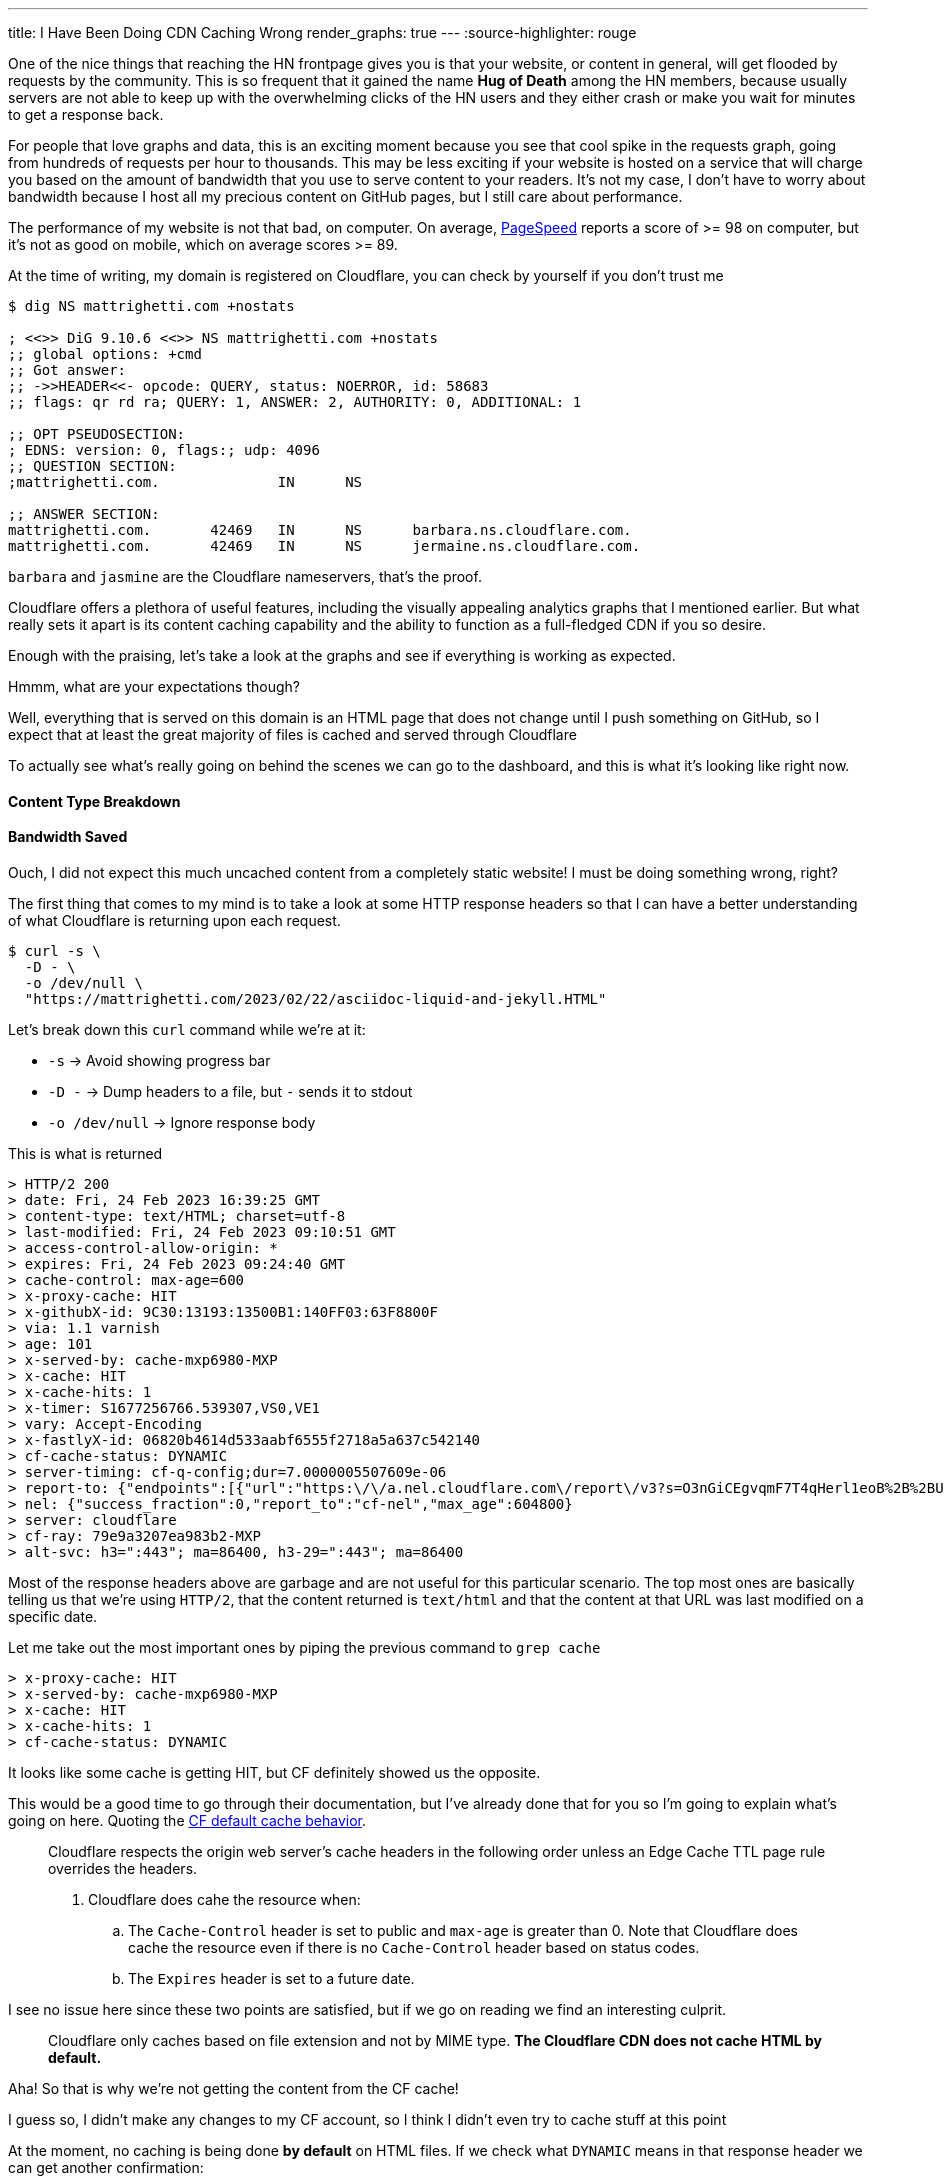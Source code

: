 ---
title: I Have Been Doing CDN Caching Wrong
render_graphs: true
---
:source-highlighter: rouge

One of the nice things that reaching the HN frontpage gives you is that your website,
or content in general, will get flooded by requests by the community. This is so frequent
that it gained the name **Hug of Death** among the HN members, because usually servers are
not able to keep up with the overwhelming clicks of the HN users and they either crash or
make you wait for minutes to get a response back.

For people that love graphs and data, this is an exciting moment because you see that cool
spike in the requests graph, going from hundreds of requests per hour to thousands. This may
be less exciting if your website is hosted on a service that will charge you based on the amount
of bandwidth that you use to serve content to your readers. It's not my case, I don't have to
worry about bandwidth because I host all my precious content on GitHub pages, but I still care
about performance.

The performance of my website is not that bad, on computer. On average,
https://pagespeed.web.dev[PageSpeed] reports a score of >= 98 on computer, but
it's not as good on mobile, which on average scores >= 89.

At the time of writing, my domain is registered on Cloudflare, you can check by
yourself if you don't trust me

```shell session
$ dig NS mattrighetti.com +nostats

; <<>> DiG 9.10.6 <<>> NS mattrighetti.com +nostats
;; global options: +cmd
;; Got answer:
;; ->>HEADER<<- opcode: QUERY, status: NOERROR, id: 58683
;; flags: qr rd ra; QUERY: 1, ANSWER: 2, AUTHORITY: 0, ADDITIONAL: 1

;; OPT PSEUDOSECTION:
; EDNS: version: 0, flags:; udp: 4096
;; QUESTION SECTION:
;mattrighetti.com.		IN	NS

;; ANSWER SECTION:
mattrighetti.com.	42469	IN	NS	barbara.ns.cloudflare.com.
mattrighetti.com.	42469	IN	NS	jermaine.ns.cloudflare.com.
```

`barbara` and `jasmine` are the Cloudflare nameservers, that's the proof.

Cloudflare offers a plethora of useful features, including the visually
appealing analytics graphs that I mentioned earlier. But what really sets it
apart is its content caching capability and the ability to function as a
full-fledged CDN if you so desire.

Enough with the praising, let's take a look at the graphs and see if everything
is working as expected.

[chat, professor]
--
Hmmm, what are your expectations though?
--

[chat, matt]
--
Well, everything that is served on this domain is an HTML page
that does not change until I push something on GitHub, so I expect
that at least the great majority of files is cached and served through Cloudflare
--

To actually see what's really going on behind the scenes we can go to the
dashboard, and this is what it's looking like right now.

++++
<div class="charts-container">
    <div class="chart-single-container">
        <h4>Content Type Breakdown</h4>
        <div class="ct-chart" id="chart1"></div>
    </div>
    <div class="chart-single-container">
        <h4>Bandwidth Saved</h4>
        <div class="ct-chart" id="chart2"></div>
    </div>
</div>
<script>
    var sum = function(a,b) { return a+b}; 
    var served_data = {
        labels: ['HTML', 'CSS', 'Empty', 'SVG', 'Other'],
        series: [45, 22, 16, 14, 2]
    };


    var cached_data = {
        labels: ['Cached', 'Uncached'],
        series: [13, 87]
    }

    var options1 = {
        chartPadding: 30,
        showLabel: true,
        height: 300,
        labelInterpolationFnc: function(value) {
            return value + ' ' + Math.round(served_data.series[served_data.labels.indexOf(value)] / served_data.series.reduce((a,b) => a+b) * 100) + '%';
        }
    };

    var options2 = {
        chartPadding: 30,
        showLabel: true,
        height: 300
    };

    new Chartist.Pie('#chart1', served_data, options1);
    new Chartist.Pie('#chart2', cached_data, options2);
</script>
++++

[chat, matt]
--
Ouch, I did not expect this much uncached content from a completely static
website!  I must be doing something wrong, right?
--

The first thing that comes to my mind is to take a look at some HTTP response headers
so that I can have a better understanding of what Cloudflare is returning upon
each request.

```shell session
$ curl -s \
  -D - \
  -o /dev/null \
  "https://mattrighetti.com/2023/02/22/asciidoc-liquid-and-jekyll.HTML"
```

Let's break down this `curl` command while we're at it:

* `-s` -> Avoid showing progress bar
* `-D -` -> Dump headers to a file, but `-` sends it to stdout
* `-o /dev/null` -> Ignore response body

This is what is returned

```response headers
> HTTP/2 200
> date: Fri, 24 Feb 2023 16:39:25 GMT
> content-type: text/HTML; charset=utf-8
> last-modified: Fri, 24 Feb 2023 09:10:51 GMT
> access-control-allow-origin: *
> expires: Fri, 24 Feb 2023 09:24:40 GMT
> cache-control: max-age=600
> x-proxy-cache: HIT
> x-githubX-id: 9C30:13193:13500B1:140FF03:63F8800F
> via: 1.1 varnish
> age: 101
> x-served-by: cache-mxp6980-MXP
> x-cache: HIT
> x-cache-hits: 1
> x-timer: S1677256766.539307,VS0,VE1
> vary: Accept-Encoding
> x-fastlyX-id: 06820b4614d533aabf6555f2718a5a637c542140
> cf-cache-status: DYNAMIC
> server-timing: cf-q-config;dur=7.0000005507609e-06
> report-to: {"endpoints":[{"url":"https:\/\/a.nel.cloudflare.com\/report\/v3?s=O3nGiCEgvqmF7T4qHerl1eoB%2B%2BUqpM2Zz5sXuQpoOlwE38ntJnQaC0nnQkJf62iNWOJ7f16AUHlbBp2g3ePFu3%2BAOu8quDj1dM0A2F3PQsnZBnYsHjNYOhcEq7gSYSyj%2FX6E"}],"group":"cf-nel","max_age":604800}
> nel: {"success_fraction":0,"report_to":"cf-nel","max_age":604800}
> server: cloudflare
> cf-ray: 79e9a3207ea983b2-MXP
> alt-svc: h3=":443"; ma=86400, h3-29=":443"; ma=86400
```

Most of the response headers above are garbage and are not useful for this
particular scenario. The top most ones are basically telling us that we're using
`HTTP/2`, that the content returned is `text/html` and that the content at that
URL was last modified on a specific date.

Let me take out the most important ones by piping the previous command to `grep cache`

```response headers
> x-proxy-cache: HIT
> x-served-by: cache-mxp6980-MXP
> x-cache: HIT
> x-cache-hits: 1
> cf-cache-status: DYNAMIC
```

It looks like some cache is getting HIT, but CF definitely showed us the
opposite.

This would be a good time to go through their documentation, but I've already
done that for you so I'm going to explain what's going on here. Quoting the
https://developers.cloudflare.com/cache/about/default-cache-behavior/[CF default
cache behavior].

[quote]
--
Cloudflare respects the origin web server's cache headers in the following order
unless an Edge Cache TTL page rule overrides the headers.

. Cloudflare does cahe the resource when:
.. The `Cache-Control` header is set to public and `max-age` is greater than 0.
Note that Cloudflare does cache the resource even if there is no `Cache-Control`
header based on status codes.
.. The `Expires` header is set to a future date.
--

I see no issue here since these two points are satisfied, but if we
go on reading we find an interesting culprit.

[quote]
--
Cloudflare only caches based on file extension and not by MIME type. **The
Cloudflare CDN does not cache HTML by default.**
--

[chat, professor]
--
Aha! So that is why we're not getting the content from the CF cache!
--

[chat, matt]
--
I guess so, I didn't make any changes to my CF account, so I think I didn't even
try to cache stuff at this point
--

At the moment, no caching is being done **by default** on HTML files. If we
check what `DYNAMIC` means in that response header we can get another
confirmation:

[quote]
--
`DYNAMIC`: Cloudflare does not consider the asset eligible to cache and your
Cloudflare settings do not explicitly instruct Cloudflare to cache the asset.
Instead, the asset was requested from the origin web server. Use Page Rules to
implement custom caching options.
--

Well, the problem is very clear at this point. If we did not provide any custom
rules for content caching, CF is not going to do it out-of-the-box because it could
lead to undefined behavior.

[chat, matt]
--
That makes sense, imagine an HTML page with dynamic content, that is definitely
not something you would want to cache by default!
--

Now that we assessed that CF does not cache HTML by default without rules that
explicitly instruct to do so, I am going to go ahead and add some caching
rules to the account of my domain. If everthing goes smoothly, I should get a
`HIT` in the `cf-cache-status` header, which means

[quote]
--
`HIT`: The resource was found in Cloudflare’s cache.
--

Pretty straightforward, right?

It's reasonable to cache every single HTML page that is present on my website,
because articles remain the same once you publish them, so there's no need for
CF to talk back to the origin server every time someone want to read one. This
is going to introduce some small issues down the road as I'll show you, but for
the moment let's keep our focus on caching.

Let's go ahead and create some rules so that content gets cached. CF offers a
lot of APIs that you can use to control all the things that you would usually
see from the web client, I'm going to use those in this example because GUIs
are boring.

To create a page rule I can make use of the
https://developers.cloudflare.com/api/operations/page-rules-create-a-page-rule[`pagerules`]
API

```shell session
$ curl -X POST \
  --url "https://api.cloudflare.com/client/v4/zones/<zone_id>/pagerules" \
  -H 'Content-Type: application/json' \
  -H 'Authorization: Bearer <api_token>' \
  --data '{
    "actions": [
      {
        "id": "browser_cache_ttl",
        "value": 7200
      },
      {
        "id": "cache_level",
        "value": "cache_everything"
      },
      {
        "id": "edge_cache_ttl",
        "value": 259200
      }
    ],
    "priority": 1,
    "status": "active",
    "targets": [
      {
        "constraint": {
          "operator": "matches",
          "value": "mattrighetti.com/*"
        },
        "target": "url"
      }
    ]
  }'
```

In the query above I'm telling CF to cache everthing that starts with the url
`mattrighetti.com/`. Actions are executed in order when a URL is requested, in
this case I'm specifying that I want user browsers to keep visited pages in
cache (`browser_cache_ttl`) for two hours, that I would like CF CDN to keep
my pages in cache (`edge_cache_ttl`) for three days and that I would like this
rule to be turned on immediately with `status -> active`.

Once we make the request above, rule will be in place and active. We can double check that with
https://developers.cloudflare.com/api/operations/page-rules-list-page-rules[`pagerules`].

```shell session
$ curl -X GET \
  --url https://api.cloudflare.com/client/v4/zones/<zone_id>/pagerules \
  -H 'Content-Type: application/json' \
  -H 'Authorization: Bearer <api_token>' \
  | jq
```

```json
{
  "result": [
    {
      "id": "...",
      "targets": [
        {
          "target": "url",
          "constraint": {
            "operator": "matches",
            "value": "mattrighetti.com/*"
          }
        }
      ],
      "actions": [
        {
          "id": "browser_cache_ttl",
          "value": 7200
        },
        {
          "id": "cache_level",
          "value": "cache_everything"
        },
        {
          "id": "edge_cache_ttl",
          "value": 259200
        }
      ],
      "priority": 1,
      "status": "active",
      "created_on": "2023-02-24T22:46:36.000000Z",
      "modified_on": "2023-02-24T22:51:09.000000Z"
    }
  ],
  "success": true,
  "errors": [],
  "messages": []
}
```

That should be it, I expect the changes to take some time before actually
working but in my case it worked almost instantly.

Let's try again to fire a request now that we're caching every HTML page.
The very first time I expect cache to `MISS` because CF is a pull CDN, so the
content has to be pulled from the origin server the very first time.

[quote]
--
In a pull CDN, the content is cached on servers located at strategic points
around the world. When a user requests the content, the CDN determines the
user's location and routes the request to the closest server. The server then
retrieves the content from the origin server (where the content is stored),
caches it locally, and delivers it to the user.
--

* First query
```response headers
> HTTP/2 200
> date: Fri, 24 Feb 2023 22:51:53 GMT
> content-type: text/HTML; charset=utf-8
> last-modified: Fri, 24 Feb 2023 09:10:51 GMT
...
> cf-cache-status: MISS
```

* Second query
```response headers
> HTTP/2 200
> date: Fri, 24 Feb 2023 22:55:10 GMT
> content-type: text/HTML; charset=utf-8
> last-modified: Fri, 24 Feb 2023 09:10:51 GMT
...
> cf-cache-status: HIT
```

[chat, matt]
--
Hey! That's our <code>HIT</code>!
--

You can try to query my website by yourself, most of the content is now served
through CF cache, as fast as it gets.

It's not all sunshine and rainbows though. As I anticipated before, this kind of
caching introduces some new issues. What do you think is going to happen if I
post a new article? Well, in practical terms, you're not going to see it until
CF updates its edge cache, which we set to take place every three days in the
caching rule.

Actually, it is a bit incorrect to say that you won't be able to see it. To be
precise, you won't be able to see that I posted a new article if you navigate to
my webiste, because every article that I post is inserted into the main list
that is shown in the homepage, and the new article is not going to appear
immediately. Wonder why? Well, the homepage that your browser is going to show
you is either the one that is cached locally (remember `browser_cache_ttl`?) or
the one that CF is going to send back you, which is still a previously cached
version of the homepage that does not contain my new article.

There still is a way you can view my article: write its URL manually in your
browser's search bar. Now, I don't expect anyone to do that, but it's definitely
possible. You would need to:

. Set some kind of notification on my website's GitHub repo that notifies you every time I push
something on the remote `master` branch
. Check if a new post has been added in the last commit, i.e.
`_posts/2023-03-05-i-have-been-doing-cdn-caching-wrong.adoc`
. Navigate to
`mattrighetti.com/2023/03/05/i-have-been-doing-cdn-caching-wrong.html`, notice the
pattern `filename -> URL`?

Why would this work? Easy, that URL refers to a file that is not cached by CF,
because it's just been created. At that point CF will try to ask if the resource
is actually present on the server - which it is - cache the page and return it to
your browser.

What if I push some typo fixes to my freshly created article? You guessed it,
nobody would be able to see those fixes because the page has now been cached by
CF and you are only going to see the original article for quite some time, typos
included.

We can clearly see that the problem here is that nobody is going to see changes
that I make to cached content, possibly for days.

[chat, professor]
--
What a headache, there must be another way around this!
--

Luckily for us, there is a way. When you open up your website domain on the CF
dashboard, one of the first things that you notice is that shiny blue button labeled
*Purge Cache*, which is the solution to all our problems.

*Purge Cache* is going to do exactly what the word says: empty the CF cache so
that everything will need to be cached and served all over again, this time with
the latest available content, of course.

The easy solution would be to purge everything and just forget about the rest,
but I love the people at CF and I want to purge just what's necessary.

Let's recall what I said before, what do I really need to update when I push a
new article to my website?

. Home page, so that new articles appear in the list
. Article page, in case I push typos fixes or changes

Again, CF has an API to do just this, that's the
https://developers.cloudflare.com/api/operations/zone-purge[`purge_cache`] method,
which takes a list of file URLs to remove from cache. Enterprise users have a lot
more choice here, if you pay the extra money you can pass prefixes, hosts and
tags, but I'm currenlty enjoying my free-tier so I can only pass an array of
URLs.

```shell session
curl -X POST \
  --url https://api.cloudflare.com/client/v4/zones/<zone_id>/purge_cache \
  -H 'Content-Type: application/json' \
  -H 'Authorization: Bearer <api_token>' \
  --data '{
  "files": [
    "https://mattrighetti.com/",
    "https://mattrighetti.com/2022/03/05/i-have-been-doing-cdn-caching-wrong.html",
  ]
}'
```

Request above is pretty self expainatory, we're telling CF to purge the
content of the URLs:

. `mattrighetti.com/` -> the homepage
. `mattrighetti.com/2022/03/05/i-have-been-doing-cdn-caching-wrong.html` -> the article

If we request the content of those URLs, we're going to get a `MISS` again, and
the new content will be served and cached from the origin server. Cool, right?

If you and me are like-minded, you should be able to see another problem.

[chat, professor]
--
Ehw, who wants to do that every time something is pushed to remote? I can't even
remember the damn API request!
--

This gets very tedious, very quick. I would like my CI/CD to take care of all
this, automatically. With little knowledge of `git` and some bash scripting, it
should be easy enough to craft a script that:

. Checks which file has been changed in the commit
. Transforms filenames into their respective URLs
. `curl` CF APIs as soon as the new content is published on the server

Let me think out loud the possible steps. I'm going to tackle this one step at a
time and I'm going to assume that the outputs of each command is going to be
piped, in order, to the next command.

* Check which files have been changed
```shell session
$ git diff --name-only HEAD HEAD^1 | grep _posts

_posts/2023-02-24-i-have-been-doing-caching-wrong.adoc
```

* Transform filenames into URLs
```shell session
$ sed 's/_posts\///' | \
  sed 's/\.adoc//' | \
  awk -F '-' '{ printf("https://mattrighetti.com/%s/%s/%s/%s.html", $1, $2, $3, substr($0,12)) }'

https://mattrighetti.com/2023/03/05/i-have-been-doing-cdn-caching-wrong.html
```

* Create JSON from returned values
```shell session
$ jq -Rn '{"files":["https://mattrighetti.com/", inputs]}'

{
  "files": [
    "https://mattrighetti.com/"
    "https://mattrighetti.com/2023/03/05/i-have-been-doing-cdn-caching-wrong.html",
  ]
}

```

* `curl` CF APIs
```shell session
$ curl -X POST \
      --url https://api.cloudflare.com/client/v4/zones/<zone_id>/purge_cache \
      -H 'Content-Type: application/json' \
      -H 'Authorization: Bearer <api_token>' \
      --data-binary @-

{
  "success": true,
  "errors": [],
  "messages": [],
  "result": {
    "id": "fc418140aa167fb1f3326ffc9f393c"
  }
}
```

[chat, matt]
--
Here <code>@-</code> will take the input from pipe
--

I wrote quite a bit of commands but it's mainly string manipulation to get a
valid URL of an article from its filename.

I can add this little script to my GH Action that is going to be triggered right
after the content has been deployed on the origin server. This is the step that
I'm adding to the existing
https://github.com/mattrighetti/mattrighetti.github.io/blob/f85f7cef1cb435f52a4e730e321bae3da363393f/.github/workflows/ci.yml#L38-L51[action]

```yaml
- name: Purge CF Cache
  run: |
    sleep 60
    git diff --name-only HEAD HEAD~1 | \
    grep _posts | \
    sed 's/_posts\///' | sed 's/\.adoc//' | \
    awk -F '-' '{ printf("https://mattrighetti.com/%s/%s/%s/%s.html", $1, $2, $3, substr($0,12)) }' | \
    jq -Rn '{"files": ["https://mattrighetti.com/", inputs]}' | \
    curl -s -X POST \
      --url https://api.cloudflare.com/client/v4/zones/${{ secrets.CF_ZONE_ID }}/purge_cache \
      -H 'Content-Type: application/json' \
      -H 'Authorization: Bearer ${{ secrets.CF_API_TOKEN }}' \
      --data-binary @- | \
    jq
```

And voila! GH Actions will now do the hard and redundant work for us.

It took me quite a bit of time, but now the workflow that I have to adopt
to post new articles on my website is basically the same as before, with the
addition that now content is cached and delivered faster to my readers.

I'm going to conclude this article with the graph that now shows what I initally
expected. This is the data after a week of content caching, take a look

++++
<div class="charts-container">
    <div class="chart-single-container">
        <h4>Bandwidth Saved</h4>
        <div class="ct-chart" id="chart3"></div>
    </div>
</div>
<script>
    var sum = function(a,b) { return a+b };
    var cached_data = {
        labels: ['Cached', 'Uncached'],
        series: [63, 9]
    }

    var options2 = {
        chartPadding: 30,
        startAngle: 336,
        showLabel: true,
        height: 300,
        labelInterpolationFnc: function(value) {
            return value + ' ' + Math.round(cached_data.series[cached_data.labels.indexOf(value)] / cached_data.series.reduce(sum) * 100) + '%';
        }
    };

    new Chartist.Pie('#chart3', cached_data, options2);
</script>
++++
